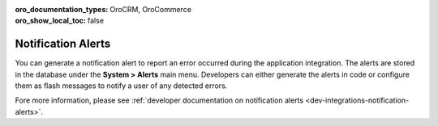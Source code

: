 :oro_documentation_types: OroCRM, OroCommerce
:oro_show_local_toc: false

.. _user-back-office-system-alerts:

Notification Alerts
===================

You can generate a notification alert to report an error occurred during the application integration. The alerts are stored in the database under the **System > Alerts** main menu. Developers can either generate the alerts in code or configure them as flash messages to notify a user of any detected errors.

.. image:: /user/img/system/alerts/system-alerts.jpg
   :alt: Notification alerts grid

Fore more information, please see :ref:`developer documentation on notification alerts <dev-integrations-notification-alerts>`.
